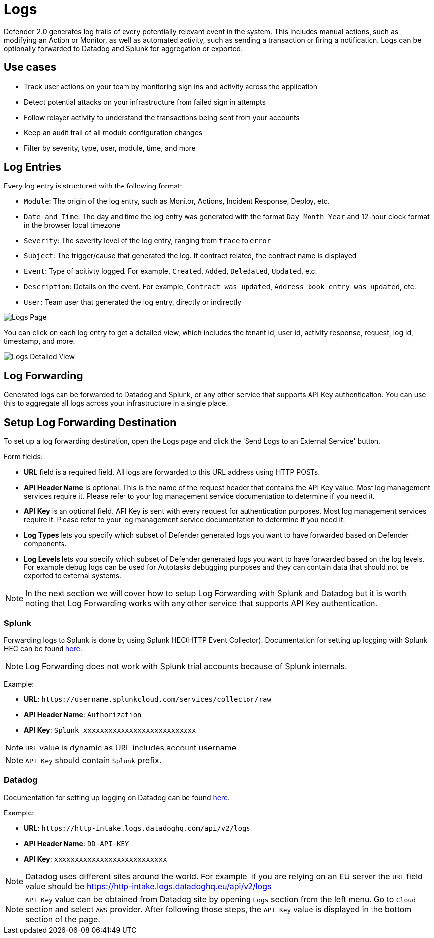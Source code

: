 [[logs]]
= Logs

Defender 2.0 generates log trails of every potentially relevant event in the system. This includes manual actions, such as modifying an Action or Monitor, as well as automated activity, such as sending a transaction or firing a notification. Logs can be optionally forwarded to Datadog and Splunk for aggregation or exported.

[[use-cases]]
== Use cases

* Track user actions on your team by monitoring sign ins and activity across the application
* Detect potential attacks on your infrastructure from failed sign in attempts
* Follow relayer activity to understand the transactions being sent from your accounts
* Keep an audit trail of all module configuration changes
* Filter by severity, type, user, module, time, and more 

== Log Entries

Every log entry is structured with the following format:

* `Module`: The origin of the log entry, such as Monitor, Actions, Incident Response, Deploy, etc.
* `Date and Time`: The day and time the log entry was generated with the format `Day Month Year` and 12-hour clock format in the browser local timezone
* `Severity`: The  severity level of the log entry, ranging from `trace` to `error`
* `Subject`: The trigger/cause that generated the log. If contract related, the contract name is displayed
* `Event`: Type of acitivty logged. For example, `Created`, `Added`, `Deledated`, `Updated`, etc.
* `Description`: Details on the event. For example, `Contract was updated`, `Address book entry was updated`, etc.
* `User`: Team user that generated the log entry, directly or indirectly

image::logs.png[Logs Page]

You can click on each log entry to get a detailed view, which includes the tenant id, user id, activity response, request, log id, timestamp, and more.

image::logs-detailed.png[Logs Detailed View]

== Log Forwarding

Generated logs can be forwarded to Datadog and Splunk, or any other service that supports API Key authentication. You can use this to aggregate all logs across your infrastructure in a single place.

== Setup Log Forwarding Destination

To set up a log forwarding destination, open the Logs page and click the 'Send Logs to an External Service' button.

Form fields:

* *URL* field is a required field. All logs are forwarded to this URL address using HTTP POSTs.

* *API Header Name* is optional. This is the name of the request header that contains the API Key value. Most log management services require it. Please refer to your log management service documentation to determine if you need it. 

* *API Key* is an optional field. API Key is sent with every request for authentication purposes. Most log management services require it. Please refer to your log management service documentation to determine if you need it. 

* *Log Types* lets you specify which subset of Defender generated logs you want to have forwarded based on Defender components.

* *Log Levels* lets you specify which subset of Defender generated logs you want to have forwarded based on the log levels. For example debug logs can be used for Autotasks debugging purposes and they can contain data that should not be exported to external systems.

NOTE: In the next section we will cover how to setup Log Forwarding with Splunk and Datadog but it is worth noting that Log Forwarding works with any other service that supports API Key authentication.

=== Splunk

Forwarding logs to Splunk is done by using Splunk HEC(HTTP Event Collector).
Documentation for setting up logging with Splunk HEC can be found https://docs.splunk.com/Documentation/Splunk/latest/Data/UsetheHTTPEventCollector[here,window=_blank].

NOTE: Log Forwarding does not work with Splunk trial accounts because of Splunk internals.

Example:

* *URL*: `\https://username.splunkcloud.com/services/collector/raw`

* *API Header Name*: `Authorization`

* *API Key*: `Splunk xxxxxxxxxxxxxxxxxxxxxxxxxxx`

NOTE: `URL` value is dynamic as URL includes account username.

NOTE: `API Key` should contain `Splunk` prefix.


=== Datadog

Documentation for setting up logging on Datadog can be found https://docs.datadoghq.com/logs/[here,window=_blank].


Example:

* *URL*: `\https://http-intake.logs.datadoghq.com/api/v2/logs`

* *API Header Name*: `DD-API-KEY`

* *API Key*: `xxxxxxxxxxxxxxxxxxxxxxxxxxx`

NOTE: Datadog uses different sites around the world. For example, if you are relying on an EU server the `URL` field value should be https://http-intake.logs.datadoghq.eu/api/v2/logs

NOTE: `API Key` value can be obtained from Datadog site by opening `Logs` section from the left menu.
Go to `Cloud` section and select `AWS` provider.
After following those steps, the `API Key` value is displayed in the bottom section of the page.
